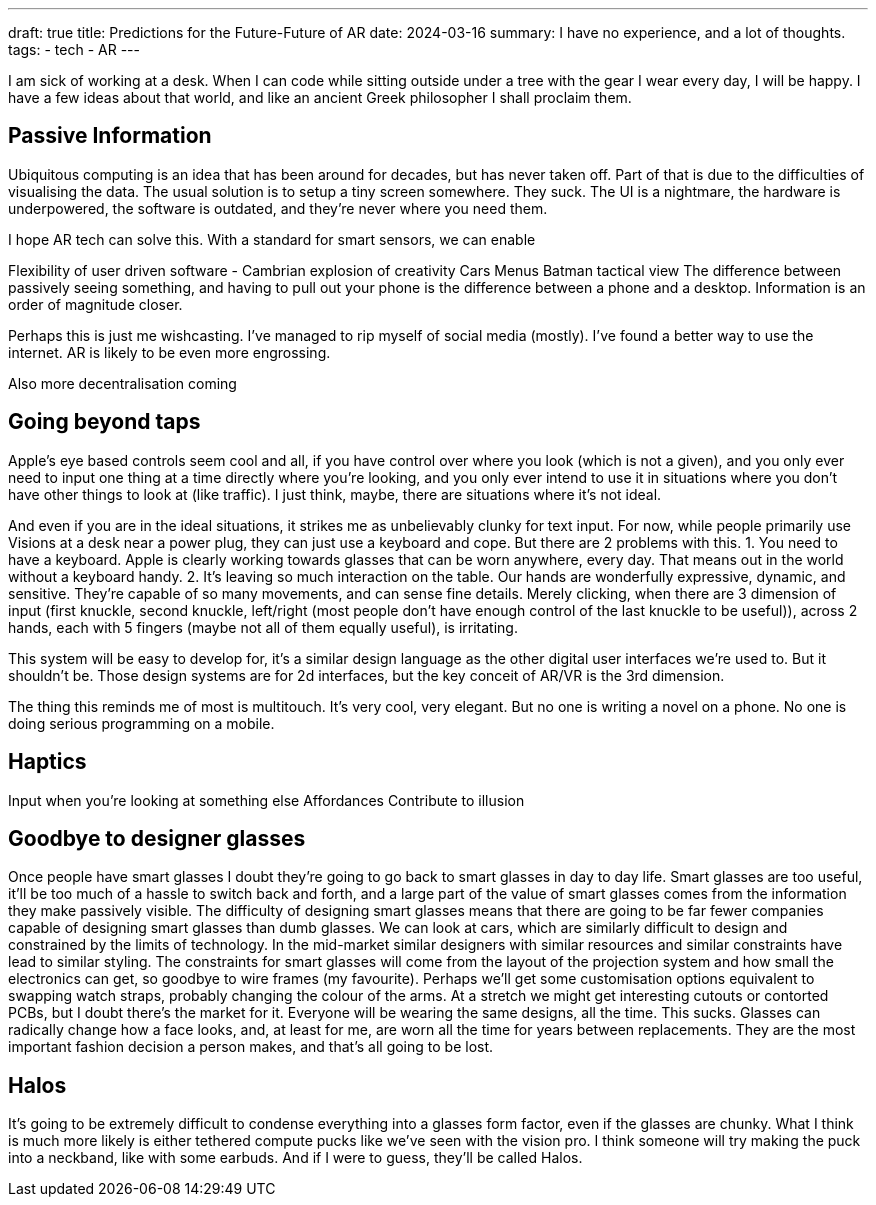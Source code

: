---
draft: true
title: Predictions for the Future-Future of AR
date: 2024-03-16
summary: I have no experience, and a lot of thoughts.
tags: 
  - tech
  - AR
---

I am sick of working at a desk. When I can code while sitting outside under a tree with the gear I wear every day, I will be happy. I have a few ideas about that world, and like an ancient Greek philosopher I shall proclaim them.

== Passive Information

Ubiquitous computing is an idea that has been around for decades, but has never taken off. Part of that is due to the difficulties of visualising the data.
The usual solution is to setup a tiny screen somewhere. They suck. The UI is a nightmare, the hardware is underpowered, the software is outdated, and they're never where you need them.

I hope AR tech can solve this.
With a standard for smart sensors, we can enable

Flexibility of user driven software - Cambrian explosion of creativity
Cars
Menus
Batman tactical view
The difference between passively seeing something, and having to pull out your phone is the difference between a phone and a desktop. Information is an order of magnitude closer.

Perhaps this is just me wishcasting. I've managed to rip myself of social media (mostly). I've found a better way to use the internet. AR is likely to be even more engrossing.

Also more decentralisation coming

== Going beyond taps

Apple's eye based controls seem cool and all, if you have control over where you look (which is not a given), and you only ever need to input one thing at a time directly where you're looking, and you only ever intend to use it in situations where you don't have other things to look at (like traffic). I just think, maybe, there are situations where it's not ideal.

And even if you are in the ideal situations, it strikes me as unbelievably clunky for text input. For now, while people primarily use Visions at a desk near a power plug, they can just use a keyboard and cope. But there are 2 problems with this.
1.	You need to have a keyboard. Apple is clearly working towards glasses that can be worn anywhere, every day. That means out in the world without a keyboard handy.
2.	It's leaving so much interaction on the table. Our hands are wonderfully expressive, dynamic, and sensitive. They're capable of so many movements, and can sense fine details. Merely clicking, when there are 3 dimension of input (first knuckle, second knuckle, left/right (most people don't have enough control of the last knuckle to be useful)), across 2 hands, each with 5 fingers (maybe not all of them equally useful), is irritating.

This system will be easy to develop for, it's a similar design language as the other digital user interfaces we're used to. But it shouldn't be. Those design systems are for 2d interfaces, but the key conceit of AR/VR is the 3rd dimension.

The thing this reminds me of most is multitouch. It's very cool, very elegant. But no one is writing a novel on a phone. No one is doing serious programming on a mobile.

== Haptics

Input when you're looking at something else
Affordances
Contribute to illusion

== Goodbye to designer glasses

Once people have smart glasses I doubt they're going to go back to smart glasses in day to day life. Smart glasses are too useful, it'll be too much of a hassle to switch back and forth, and a large part of the value of smart glasses comes from the information they make passively visible.
The difficulty of designing smart glasses means that there are going to be far fewer companies capable of designing smart glasses than dumb glasses. We can look at cars, which are similarly difficult to design and constrained by the limits of technology. In the mid-market similar designers with similar resources and similar constraints have lead to similar styling. The constraints for smart glasses will come from the layout of the projection system and how small the electronics can get, so goodbye to wire frames (my favourite).
Perhaps we'll get some customisation options equivalent to swapping watch straps, probably changing the colour of the arms. At a stretch we might get interesting cutouts or contorted PCBs, but I doubt there's the market for it.
Everyone will be wearing the same designs, all the time. This sucks. Glasses can radically change how a face looks, and, at least for me, are worn all the time for years between replacements. They are the most important fashion decision a person makes, and that's all going to be lost.

== Halos

It's going to be extremely difficult to condense everything into a glasses form factor, even if the glasses are chunky. What I think is much more likely is either tethered compute pucks like we've seen with the vision pro. I think someone will try making the puck into a neckband, like with some earbuds. And if I were to guess, they'll be called Halos.
